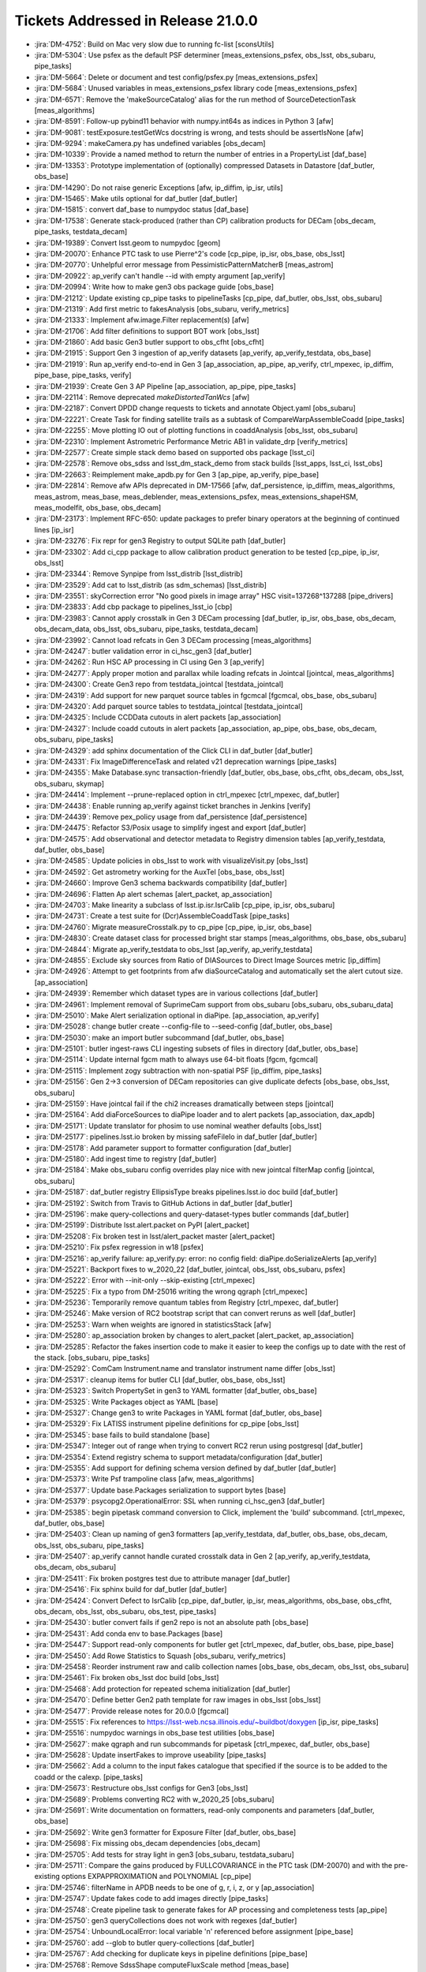 .. _release-v21-0-0-tickets:

###################################
Tickets Addressed in Release 21.0.0
###################################


- :jira:`DM-4752`: Build on Mac very slow due to running fc-list [sconsUtils]
- :jira:`DM-5304`: Use psfex as the default PSF determiner [meas_extensions_psfex, obs_lsst, obs_subaru, pipe_tasks]
- :jira:`DM-5664`: Delete or document and test config/psfex.py [meas_extensions_psfex]
- :jira:`DM-5684`: Unused variables in meas_extensions_psfex library code [meas_extensions_psfex]
- :jira:`DM-6571`: Remove the 'makeSourceCatalog' alias for the run method of SourceDetectionTask [meas_algorithms]
- :jira:`DM-8591`: Follow-up pybind11 behavior with numpy.int64s as indices in Python 3 [afw]
- :jira:`DM-9081`: testExposure.testGetWcs docstring is wrong, and tests should be assertIsNone [afw]
- :jira:`DM-9294`: makeCamera.py has undefined variables [obs_decam]
- :jira:`DM-10339`: Provide a named method to return the number of entries in a PropertyList [daf_base]
- :jira:`DM-13353`: Prototype implementation of (optionally) compressed Datasets in Datastore [daf_butler, obs_base]
- :jira:`DM-14290`: Do not raise generic Exceptions [afw, ip_diffim, ip_isr, utils]
- :jira:`DM-15465`: Make utils optional for daf_butler [daf_butler]
- :jira:`DM-15815`: convert daf_base to numpydoc status [daf_base]
- :jira:`DM-17538`: Generate stack-produced (rather than CP) calibration products for DECam [obs_decam, pipe_tasks, testdata_decam]
- :jira:`DM-19389`: Convert lsst.geom to numpydoc [geom]
- :jira:`DM-20070`: Enhance PTC task to use Pierre^2's code [cp_pipe, ip_isr, obs_base, obs_lsst]
- :jira:`DM-20770`: Unhelpful error message from PessimisticPatternMatcherB [meas_astrom]
- :jira:`DM-20922`: ap_verify can't handle --id with empty argument [ap_verify]
- :jira:`DM-20994`: Write how to make gen3 obs package guide [obs_base]
- :jira:`DM-21212`: Update existing cp_pipe tasks to pipelineTasks [cp_pipe, daf_butler, obs_lsst, obs_subaru]
- :jira:`DM-21319`: Add first metric to fakesAnalysis [obs_subaru, verify_metrics]
- :jira:`DM-21333`: Implement afw.image.Filter replacement(s) [afw]
- :jira:`DM-21706`: Add filter definitions to support BOT work [obs_lsst]
- :jira:`DM-21860`: Add basic Gen3 butler support to obs_cfht [obs_cfht]
- :jira:`DM-21915`: Support Gen 3 ingestion of ap_verify datasets [ap_verify, ap_verify_testdata, obs_base]
- :jira:`DM-21919`: Run ap_verify end-to-end in Gen 3 [ap_association, ap_pipe, ap_verify, ctrl_mpexec, ip_diffim, pipe_base, pipe_tasks, verify]
- :jira:`DM-21939`: Create Gen 3 AP Pipeline [ap_association, ap_pipe, pipe_tasks]
- :jira:`DM-22114`: Remove deprecated `makeDistortedTanWcs` [afw]
- :jira:`DM-22187`: Convert DPDD change requests to tickets and annotate Object.yaml [obs_subaru]
- :jira:`DM-22221`: Create Task for finding satellite trails as a subtask of CompareWarpAssembleCoadd [pipe_tasks]
- :jira:`DM-22255`: Move plotting IO out of plotting functions in coaddAnalysis [obs_lsst, obs_subaru]
- :jira:`DM-22310`: Implement Astrometric Performance Metric AB1 in validate_drp [verify_metrics]
- :jira:`DM-22577`: Create simple stack demo based on supported obs package [lsst_ci]
- :jira:`DM-22578`: Remove obs_sdss and lsst_dm_stack_demo from stack builds [lsst_apps, lsst_ci, lsst_obs]
- :jira:`DM-22663`: Reimplement make_apdb.py for Gen 3 [ap_pipe, ap_verify, pipe_base]
- :jira:`DM-22814`: Remove afw APIs deprecated in DM-17566 [afw, daf_persistence, ip_diffim, meas_algorithms, meas_astrom, meas_base, meas_deblender, meas_extensions_psfex, meas_extensions_shapeHSM, meas_modelfit, obs_base, obs_decam]
- :jira:`DM-23173`: Implement RFC-650: update packages to prefer binary operators at the beginning of continued lines [ip_isr]
- :jira:`DM-23276`: Fix repr for gen3 Registry to output SQLite path [daf_butler]
- :jira:`DM-23302`: Add ci_cpp package to allow calibration product generation to be tested [cp_pipe, ip_isr, obs_lsst]
- :jira:`DM-23344`: Remove Synpipe from lsst_distrib [lsst_distrib]
- :jira:`DM-23529`: Add cat to lsst_distrib (as sdm_schemas)  [lsst_distrib]
- :jira:`DM-23551`: skyCorrection error "No good pixels in image array"  HSC visit=137268^137288 [pipe_drivers]
- :jira:`DM-23833`: Add cbp package to pipelines_lsst_io [cbp]
- :jira:`DM-23983`: Cannot apply crosstalk in Gen 3 DECam processing [daf_butler, ip_isr, obs_base, obs_decam, obs_decam_data, obs_lsst, obs_subaru, pipe_tasks, testdata_decam]
- :jira:`DM-23992`:  Cannot load refcats in Gen 3 DECam processing [meas_algorithms]
- :jira:`DM-24247`: butler validation error in ci_hsc_gen3 [daf_butler]
- :jira:`DM-24262`: Run HSC AP processing in CI using Gen 3 [ap_verify]
- :jira:`DM-24277`: Apply proper motion and parallax while loading refcats in Jointcal [jointcal, meas_algorithms]
- :jira:`DM-24300`: Create Gen3 repo from testdata_jointcal [testdata_jointcal]
- :jira:`DM-24319`: Add support for new parquet source tables in fgcmcal [fgcmcal, obs_base, obs_subaru]
- :jira:`DM-24320`: Add parquet source tables to testdata_jointcal [testdata_jointcal]
- :jira:`DM-24325`: Include CCDData cutouts in alert packets [ap_association]
- :jira:`DM-24327`: Include coadd cutouts in alert packets [ap_association, ap_pipe, obs_base, obs_decam, obs_subaru, pipe_tasks]
- :jira:`DM-24329`: add sphinx documentation of the Click CLI in daf_butler [daf_butler]
- :jira:`DM-24331`: Fix ImageDifferenceTask and related v21 deprecation warnings [pipe_tasks]
- :jira:`DM-24355`: Make Database.sync transaction-friendly [daf_butler, obs_base, obs_cfht, obs_decam, obs_lsst, obs_subaru, skymap]
- :jira:`DM-24414`: Implement --prune-replaced option in ctrl_mpexec [ctrl_mpexec, daf_butler]
- :jira:`DM-24438`: Enable running ap_verify against ticket branches in Jenkins [verify]
- :jira:`DM-24439`: Remove pex_policy usage from daf_persistence [daf_persistence]
- :jira:`DM-24475`: Refactor S3/Posix usage to simplify ingest and export [daf_butler]
- :jira:`DM-24575`: Add observational and detector metadata to Registry dimension tables [ap_verify_testdata, daf_butler, obs_base]
- :jira:`DM-24585`: Update policies in obs_lsst to work with visualizeVisit.py  [obs_lsst]
- :jira:`DM-24592`: Get astrometry working for the AuxTel [obs_base, obs_lsst]
- :jira:`DM-24660`: Improve Gen3 schema backwards compatibility [daf_butler]
- :jira:`DM-24696`: Flatten Ap alert schemas [alert_packet, ap_association]
- :jira:`DM-24703`: Make linearity a subclass of lsst.ip.isr.IsrCalib [cp_pipe, ip_isr, obs_subaru]
- :jira:`DM-24731`: Create a test suite for (Dcr)AssembleCoaddTask  [pipe_tasks]
- :jira:`DM-24760`: Migrate measureCrosstalk.py to cp_pipe [cp_pipe, ip_isr, obs_base]
- :jira:`DM-24830`: Create dataset class for processed bright star stamps [meas_algorithms, obs_base, obs_subaru]
- :jira:`DM-24844`: Migrate ap_verify_testdata to obs_lsst [ap_verify, ap_verify_testdata]
- :jira:`DM-24855`: Exclude sky sources from Ratio of DIASources to Direct Image Sources metric [ip_diffim]
- :jira:`DM-24926`: Attempt to get footprints from afw diaSourceCatalog and automatically set the alert cutout size. [ap_association]
- :jira:`DM-24939`: Remember which dataset types are in various collections [daf_butler]
- :jira:`DM-24961`: Implement removal of SuprimeCam support from obs_subaru [obs_subaru, obs_subaru_data]
- :jira:`DM-25010`: Make Alert serialization optional in diaPipe. [ap_association, ap_verify]
- :jira:`DM-25028`: change butler create --config-file to --seed-config [daf_butler, obs_base]
- :jira:`DM-25030`: make an import butler subcommand [daf_butler, obs_base]
- :jira:`DM-25101`: butler ingest-raws CLI ingesting subsets of files in directory [daf_butler, obs_base]
- :jira:`DM-25114`: Update internal fgcm math to always use 64-bit floats [fgcm, fgcmcal]
- :jira:`DM-25115`: Implement zogy subtraction with non-spatial PSF [ip_diffim, pipe_tasks]
- :jira:`DM-25156`: Gen 2->3 conversion of DECam repositories can give duplicate defects [obs_base, obs_lsst, obs_subaru]
- :jira:`DM-25159`: Have jointcal fail if the chi2 increases dramatically between steps [jointcal]
- :jira:`DM-25164`: Add diaForceSources to diaPipe loader and to alert packets [ap_association, dax_apdb]
- :jira:`DM-25171`: Update translator for phosim to use nominal weather defaults [obs_lsst]
- :jira:`DM-25177`: pipelines.lsst.io broken by missing safeFileIo in daf_butler [daf_butler]
- :jira:`DM-25178`: Add parameter support to formatter configuration [daf_butler]
- :jira:`DM-25180`: Add ingest time to registry [daf_butler]
- :jira:`DM-25184`: Make obs_subaru config overrides play nice with new jointcal filterMap config [jointcal, obs_subaru]
- :jira:`DM-25187`: daf_butler registry EllipsisType breaks pipelines.lsst.io doc build [daf_butler]
- :jira:`DM-25192`: Switch from Travis to GitHub Actions in daf_butler [daf_butler]
- :jira:`DM-25196`: make query-collections and query-dataset-types butler commands [daf_butler]
- :jira:`DM-25199`: Distribute lsst.alert.packet on PyPI [alert_packet]
- :jira:`DM-25208`: Fix broken test in lsst/alert_packet master [alert_packet]
- :jira:`DM-25210`: Fix psfex regression in w18 [psfex]
- :jira:`DM-25216`: ap_verify failure: ap_verify.py: error: no config field: diaPipe.doSerializeAlerts [ap_verify]
- :jira:`DM-25221`: Backport fixes to w_2020_22 [daf_butler, jointcal, obs_lsst, obs_subaru, psfex]
- :jira:`DM-25222`: Error with --init-only --skip-existing [ctrl_mpexec]
- :jira:`DM-25225`: Fix a typo from DM-25016  writing the wrong qgraph [ctrl_mpexec]
- :jira:`DM-25236`: Temporarily remove quantum tables from Registry [ctrl_mpexec, daf_butler]
- :jira:`DM-25246`: Make version of RC2 bootstrap script that can convert reruns as well [daf_butler]
- :jira:`DM-25253`: Warn when weights are ignored in statisticsStack [afw]
- :jira:`DM-25280`: ap_association broken by changes to alert_packet [alert_packet, ap_association]
- :jira:`DM-25285`: Refactor the fakes insertion code to make it easier to keep the configs up to date with the rest of the stack. [obs_subaru, pipe_tasks]
- :jira:`DM-25292`: ComCam Instrument.name and translator instrument name differ [obs_lsst]
- :jira:`DM-25317`: cleanup items for butler CLI [daf_butler, obs_base, obs_lsst]
- :jira:`DM-25323`: Switch PropertySet in gen3 to YAML formatter [daf_butler, obs_base]
- :jira:`DM-25325`: Write Packages object as YAML [base]
- :jira:`DM-25327`: Change gen3 to write Packages in YAML format [daf_butler, obs_base]
- :jira:`DM-25329`: Fix LATISS instrument pipeline definitions for cp_pipe [obs_lsst]
- :jira:`DM-25345`: base fails to build standalone [base]
- :jira:`DM-25347`: Integer out of range when trying to convert RC2 rerun using postgresql [daf_butler]
- :jira:`DM-25354`: Extend registry schema to support metadata/configuration [daf_butler]
- :jira:`DM-25355`: Add support for defining schema version defined by daf_butler [daf_butler]
- :jira:`DM-25373`: Write Psf trampoline class [afw, meas_algorithms]
- :jira:`DM-25377`: Update base.Packages serialization to support bytes [base]
- :jira:`DM-25379`: psycopg2.OperationalError: SSL when running ci_hsc_gen3 [daf_butler]
- :jira:`DM-25385`: begin pipetask command conversion to Click, implement the 'build' subcommand. [ctrl_mpexec, daf_butler, obs_base]
- :jira:`DM-25403`: Clean up naming of gen3 formatters [ap_verify_testdata, daf_butler, obs_base, obs_decam, obs_lsst, obs_subaru, pipe_tasks]
- :jira:`DM-25407`: ap_verify cannot handle curated crosstalk data in Gen 2 [ap_verify, ap_verify_testdata, obs_decam, obs_subaru]
- :jira:`DM-25411`: Fix broken postgres test due to attribute manager [daf_butler]
- :jira:`DM-25416`: Fix sphinx build for daf_butler [daf_butler]
- :jira:`DM-25424`: Convert Defect to IsrCalib [cp_pipe, daf_butler, ip_isr, meas_algorithms, obs_base, obs_cfht, obs_decam, obs_lsst, obs_subaru, obs_test, pipe_tasks]
- :jira:`DM-25430`: butler convert fails if gen2 repo is not an absolute path [obs_base]
- :jira:`DM-25431`: Add conda env to base.Packages [base]
- :jira:`DM-25447`: Support read-only components for butler get [ctrl_mpexec, daf_butler, obs_base, pipe_base]
- :jira:`DM-25450`: Add Rowe Statistics to Squash [obs_subaru, verify_metrics]
- :jira:`DM-25458`: Reorder instrument raw and calib collection names [obs_base, obs_decam, obs_lsst, obs_subaru]
- :jira:`DM-25461`: Fix broken obs_lsst doc build [obs_lsst]
- :jira:`DM-25468`: Add protection for repeated schema initialization [daf_butler]
- :jira:`DM-25470`: Define better Gen2 path template for raw images in obs_lsst [obs_lsst]
- :jira:`DM-25477`: Provide release notes for 20.0.0 [fgcmcal]
- :jira:`DM-25515`: Fix references to https://lsst-web.ncsa.illinois.edu/~buildbot/doxygen [ip_isr, pipe_tasks]
- :jira:`DM-25516`: numpydoc warnings in obs_base test utilities [obs_base]
- :jira:`DM-25627`: make qgraph and run subcommands for pipetask [ctrl_mpexec, daf_butler, obs_base]
- :jira:`DM-25628`: Update insertFakes to improve useability [pipe_tasks]
- :jira:`DM-25662`: Add a column to the input fakes catalogue that specified if the source is to be added to the coadd or the calexp. [pipe_tasks]
- :jira:`DM-25673`: Restructure obs_lsst configs for Gen3 [obs_lsst]
- :jira:`DM-25689`: Problems converting RC2 with w_2020_25 [obs_subaru]
- :jira:`DM-25691`: Write documentation on formatters, read-only components and parameters [daf_butler, obs_base]
- :jira:`DM-25692`: Write gen3 formatter for Exposure Filter [daf_butler, obs_base]
- :jira:`DM-25698`: Fix missing obs_decam dependencies [obs_decam]
- :jira:`DM-25705`: Add tests for stray light in gen3 [obs_subaru, testdata_subaru]
- :jira:`DM-25711`: Compare the gains produced by FULLCOVARIANCE in the PTC task (DM-20070) and with the pre-existing options EXPAPPROXIMATION and POLYNOMIAL [cp_pipe]
- :jira:`DM-25746`: filterName in APDB needs to be one of g, r, i, z, or y [ap_association]
- :jira:`DM-25747`: Update fakes code to add images directly [pipe_tasks]
- :jira:`DM-25748`: Create pipeline task to generate fakes for AP processing and completeness tests [ap_pipe]
- :jira:`DM-25750`: gen3 queryCollections does not work with regexes [daf_butler]
- :jira:`DM-25754`: UnboundLocalError: local variable 'n' referenced before assignment [pipe_base]
- :jira:`DM-25760`: add --glob to butler query-collections  [daf_butler]
- :jira:`DM-25767`: Add checking for duplicate keys in pipeline definitions [pipe_base]
- :jira:`DM-25768`: Remove SdssShape computeFluxScale method [meas_base]
- :jira:`DM-25776`: Refactor DataCoordinates and add custom containers for them. [daf_butler, ip_isr, obs_base, pipe_base, skymap]
- :jira:`DM-25779`: Investigate jointcal chi2 changes in a large HSC run [jointcal]
- :jira:`DM-25782`: Add an "detect_isPrimary" flag to single frame processing schema [pipe_tasks]
- :jira:`DM-25786`: Cannot import sphgeom objects in Gen 3 [sphgeom]
- :jira:`DM-25806`: Support parallel ap_verify ingestion in Gen 3 [ap_verify]
- :jira:`DM-25818`: S3Datastore tests existence before writing [daf_butler]
- :jira:`DM-25826`: lsst.alert.packet reader should iterate over alerts [alert_packet, ap_association]
- :jira:`DM-25855`: Fix missing obs_decam dependencies, pt 2 [obs_decam]
- :jira:`DM-25867`: Make sphgeom pip installable [sphgeom]
- :jira:`DM-25877`: Rearrange organization of sphgeom pybind11 packaging [sphgeom]
- :jira:`DM-25881`: Add extra logging to S3 datastore [daf_butler]
- :jira:`DM-25885`: Export/Import of some datasets prints time warnings [daf_butler]
- :jira:`DM-25889`: Update testdata_jointcal Gen3 HSC repo scripts [testdata_jointcal]
- :jira:`DM-25890`: Patch gen2 mapper to report gen3 instrument class [obs_base, obs_decam, obs_lsst, obs_subaru]
- :jira:`DM-25903`: CALIB_ID written by findDefects.py is wrong [cp_pipe]
- :jira:`DM-25914`: Investigate sporadic failures in coverage.py [sconsUtils]
- :jira:`DM-25919`: Add custom classes for registry query results [ap_verify, daf_butler, ip_isr, obs_base, pipe_base]
- :jira:`DM-25922`: Ensure getVersionFromPythonModule() returns a string [base]
- :jira:`DM-25923`: Add cache to yamlCamera.makeCamera [obs_base, obs_lsst]
- :jira:`DM-25930`: Limit alert cutout size to twice the detection footprint size. [ap_association]
- :jira:`DM-25934`: MeasurePhotonTransferCurveTask appears to ignore the defect mask [cp_pipe]
- :jira:`DM-25957`: Remove unnecessary numpy usage from daf_butler [daf_butler]
- :jira:`DM-25970`: ap_verify CI command line broken [ap_verify]
- :jira:`DM-25979`: IngestIndexReferenceTask throws if coord_err_unit is None [meas_algorithms]
- :jira:`DM-25984`: Investigate why the afw means of flat images are NANs for several amps of BOT data after DM-25934 [cp_pipe]
- :jira:`DM-25985`: Save schema version(s) in the database [daf_butler]
- :jira:`DM-25990`: Reprocess HSC COSMOS medium dataset with ap_pipe [ap_association, pipe_tasks]
- :jira:`DM-26004`: Clean up qgraph show-workflow implementations  [ctrl_mpexec, pipe_base]
- :jira:`DM-26007`: defaultFilter is not used if a filterName is given to loadSkyCircle [jointcal, meas_algorithms, obs_subaru]
- :jira:`DM-26008`: Add YAML representers to pex_config [daf_butler, obs_base, pex_config]
- :jira:`DM-26010`: Simplify mypy configuration after ending use of namespace packages [daf_butler]
- :jira:`DM-26011`: Intermittent failures in obs_lsst tests [obs_lsst, pipe_tasks]
- :jira:`DM-26015`: Validate PipelineTaskConnections dimensions are iterables other than str [pipe_base]
- :jira:`DM-26040`: Add AP timing metrics for DiaPipelineTask and all subtasks [ap_association, ap_verify, verify_metrics]
- :jira:`DM-26047`: Defect calibration product filename collision [obs_lsst]
- :jira:`DM-26067`: Fix bug in ptc.py that calls np.isnan on array (after DM-25984) [cp_pipe]
- :jira:`DM-26070`: Add visit definition to ap_verify [ap_verify, ap_verify_testdata, obs_base, obs_lsst, obs_subaru]
- :jira:`DM-26082`: Persist source-to-external reference matched catalogs in pipe_analysis to parquet [obs_base]
- :jira:`DM-26085`: Fix fgcmcal zeropoint offset due to background offset [fgcm, fgcmcal]
- :jira:`DM-26088`: Unmask LSST_LOG_CONFIG for setting log config [ctrl_mpexec]
- :jira:`DM-26103`: make lsst.log config in butler command conditional [daf_butler]
- :jira:`DM-26119`: Test dataset disassembly with ci_hsc_gen3 [daf_butler, obs_base]
- :jira:`DM-26131`: Pipetask should handle SIGINT and back out of database transactions [ctrl_mpexec]
- :jira:`DM-26136`: Improve handling of crashes in pipetask [ctrl_mpexec]
- :jira:`DM-26138`: Add proper IMSIM filter definitions to obs_lsst [obs_lsst]
- :jira:`DM-26144`: Allow Pipelines to inherit configs [pipe_base]
- :jira:`DM-26148`: Add seaborn, conda, backoff, pytest-openfiles and postgres packages to conda environment [ap_association]
- :jira:`DM-26160`: Fix test failure where URI special characters are in build directory [daf_butler, obs_base]
- :jira:`DM-26171`: calibrations cannot be retrieved on the last day of a validity range [pipe_tasks]
- :jira:`DM-26175`: ap_association fails with fastavro 0.24 [alert_packet]
- :jira:`DM-26181`: Ensure that filters are defined in pipetask multiprocessing [ctrl_mpexec]
- :jira:`DM-26182`: Fix zogy score image invalid value warning [ip_diffim]
- :jira:`DM-26187`: Rename deblend.py in meas_deblender and meas_extensions_scarlet [meas_deblender, meas_extensions_scarlet, pipe_tasks]
- :jira:`DM-26198`: Allow butler import to skip some dimensions [daf_butler]
- :jira:`DM-26203`: Expose methods in sphgeom that provide chunk boundaries. [sphgeom]
- :jira:`DM-26205`: Fix obs_lsst to handle corner raft data [obs_lsst]
- :jira:`DM-26206`: Use the saturation levels from the per-amp yaml files if provided [obs_lsst]
- :jira:`DM-26217`: Edge masking in IsrTask needs a "level" option to mask detector edges or amplifier edges. [ip_isr]
- :jira:`DM-26229`: Investigate failure in daf_butler test in nightly build [daf_butler]
- :jira:`DM-26230`: Improve pipetask dignostics on multiprocessing timeouts. [ctrl_mpexec]
- :jira:`DM-26237`: Can't rerun ap_verify on same repository in Gen 3 [ap_verify]
- :jira:`DM-26244`: A few hot-fixes for pipe_analysis scripts post DM-22255 [obs_base, obs_lsst, obs_subaru, obs_test]
- :jira:`DM-26258`: Fix problem with daf_butler tests failing with escaped characters in path [daf_butler]
- :jira:`DM-26260`: ExposureFitsReader can't read compressed darks/biases [afw]
- :jira:`DM-26265`: ap_verify tests use fixed temp directories [ap_verify]
- :jira:`DM-26285`: Add version parameter to pybind11 deprecation [utils]
- :jira:`DM-26301`: Database work and cleanups in support of CALIBRATION collections [daf_butler]
- :jira:`DM-26304`: Move PexConfigFormatter to obs_base [daf_butler, obs_base]
- :jira:`DM-26310`: Add WebDAV support to daf_butler [daf_butler]
- :jira:`DM-26316`: Allow bias generation to retain overscan signal [ip_isr]
- :jira:`DM-26317`: Add camera caching to obs_decam and obs_subaru Gen3 Instrument [obs_decam, obs_subaru]
- :jira:`DM-26318`: Fix WebDAV failures on Jenkins [daf_butler]
- :jira:`DM-26324`: Investigate reproducible YAML export from butler [daf_butler]
- :jira:`DM-26327`: Add support for x-flipped WCS in gen3 formatters [obs_base, obs_decam, obs_lsst]
- :jira:`DM-26331`: Encapsulate and clean up timespans in Registry [ap_verify_testdata, daf_butler, obs_base, obs_subaru, skymap]
- :jira:`DM-26333`: Add partial support for calibration collections [daf_butler]
- :jira:`DM-26336`: Prototype and design work for dimensions/queries system improvements [daf_butler]
- :jira:`DM-26343`: Fix extension usage in ButlerURI and Butler Ingest [daf_butler, obs_base]
- :jira:`DM-26371`: Create a more robust Quantum graph object [ctrl_mpexec, daf_butler, pipe_base]
- :jira:`DM-26378`: Refactor remote storage datastores [daf_butler, obs_base]
- :jira:`DM-26383`: Add webdav datastore tests to daf_butler [daf_butler]
- :jira:`DM-26398`: SourceDetectionTask alters input exposure image values in place [meas_algorithms]
- :jira:`DM-26403`: Reorganize ButlerURI [daf_butler]
- :jira:`DM-26405`: Move backoff retry from S3Datastore to ButlerURI [daf_butler]
- :jira:`DM-26407`: Change how dimensions are stored in a Butler repository [ctrl_mpexec, daf_butler, obs_base, pipe_base]
- :jira:`DM-26414`: Handle masked pixels in ip_isr's MEDIAN_PER_ROW [ip_isr]
- :jira:`DM-26415`: remove chained commands from pipetask2 [ctrl_mpexec, daf_butler]
- :jira:`DM-26418`: Fix bug in insertFakes found during fakes RC processing. [pipe_tasks]
- :jira:`DM-26429`: Improve DateSystem enum docs to clarify EPOCH [daf_base]
- :jira:`DM-26430`: Fix bugs and easily-avoidable warnings in new timespan code [daf_butler]
- :jira:`DM-26438`: Add "detect_isPrimary" flag to parquet Source Table [obs_subaru]
- :jira:`DM-26439`: Add doProcessAllDataIds config option into insertFakes [pipe_tasks]
- :jira:`DM-26445`: w34 ingest_raws fails with ci_hsc_gen3 and PostgreSQL with Timespan error [daf_butler]
- :jira:`DM-26452`: Fix fringe filter inconsistency [ip_isr]
- :jira:`DM-26453`: Add sqrt(var) as weight to EXPAPPROXIMATION and POLYNOMIAL fit residual in ptc.py [cp_pipe]
- :jira:`DM-26456`: Create sky object performance metric trackers [verify_metrics]
- :jira:`DM-26476`: Add "reason for observation" to Gen3 registry [daf_butler, obs_base]
- :jira:`DM-26483`: --show history does not work with pipetask [ctrl_mpexec]
- :jira:`DM-26485`: Add vectorized pure-python interface to convert ra/dec to and from x/y for SkyWcs [afw]
- :jira:`DM-26526`: Can't run RawIngestTask with processes != 1 [obs_base]
- :jira:`DM-26539`: w_35 ci_hsc_gen pipeline.sh dying due to SSL Error [ctrl_mpexec]
- :jira:`DM-26545`: Add spline linearizer. [cp_pipe, ip_isr, obs_base, obs_lsst]
- :jira:`DM-26550`: Add observation_reason to ObservationInfo [astro_metadata_translator, obs_lsst]
- :jira:`DM-26553`: Create gen3 unittests and test CreateApFakes pipeline tasks on data. [ap_pipe, pipe_tasks]
- :jira:`DM-26554`: obs_decam missing configs for bias and flat construction in Gen2 [obs_decam]
- :jira:`DM-26567`: Fix minor bug in Gen2 DCR diffim template generation [ip_diffim]
- :jira:`DM-26568`: Instantiating a Butler with s3 datastore fails  [daf_butler]
- :jira:`DM-26586`: Investigate LengthError when running ProcessCcd on Decam galactic bulge images [pipe_tasks]
- :jira:`DM-26591`: Include instrument data ID value when provided on pipetask command-line or Pipeline yaml file [ctrl_mpexec, pipe_base]
- :jira:`DM-26595`: Have cp_pipe/ptc.py continue if there is a bad flat pair [cp_pipe]
- :jira:`DM-26597`: fix --log-level help and default value [daf_butler]
- :jira:`DM-26599`: Help Seth update sensor positions [obs_lsst]
- :jira:`DM-26600`: Add ability to prune erroneous datasetTypes from gen3 registry [daf_butler]
- :jira:`DM-26601`: butler convert should write curated calibrations even when there is no gen2 calibration registry [obs_base]
- :jira:`DM-26603`: Update the stack version of scarlet, including scarlet_extensions [meas_extensions_scarlet, scarlet]
- :jira:`DM-26606`: Make photodiode BOT data usable for Gen2 [cp_pipe]
- :jira:`DM-26613`: Add butler command to make a discrete sky map [pipe_tasks]
- :jira:`DM-26615`: Remove afw.filter dependence from DCR model [ip_diffim, pipe_tasks]
- :jira:`DM-26616`: Gain slope is inverted in EXPAPPROXIMATION case in plotPtc.py  [cp_pipe]
- :jira:`DM-26620`: Fix ErfaWarning in butler time comparisons [daf_butler]
- :jira:`DM-26629`: Convert calibration datasets to use CALIBRATION collections instead of calibration_label [ap_verify, ap_verify_testdata, cp_pipe, daf_butler, ip_isr, obs_base, obs_decam, obs_lsst, obs_subaru, pipe_base]
- :jira:`DM-26630`: Column size for datastore filename is too short [daf_butler]
- :jira:`DM-26639`: Add FGCM-application configs to obs_subaru to make them "official" [obs_subaru]
- :jira:`DM-26641`: Problem with log plots and problem with bad amps in ptc.py [cp_pipe]
- :jira:`DM-26645`: Add a default value for pipetask2 -j option [ctrl_mpexec]
- :jira:`DM-26647`: Handle missing data in meas_extensions_scarlet [meas_extensions_scarlet]
- :jira:`DM-26654`: insertFakes cleanCat() may clean stars without bulge/disk values [pipe_tasks]
- :jira:`DM-26662`: ap_verify import slow in Gen 3 [ap_verify]
- :jira:`DM-26671`: Use rubinenv in scipipe_conda_env and publish notice of it [obs_base, verify]
- :jira:`DM-26675`: Changes to validate_drp to support treecorr > 4 [validate_drp]
- :jira:`DM-26677`: Template retrieval KeyError [ip_diffim]
- :jira:`DM-26680`: Integrate gen3 schema changes w38 [daf_butler]
- :jira:`DM-26683`: Make dimension data export idempotent [daf_butler]
- :jira:`DM-26684`: Add command-line tool for Butler.pruneCollection [daf_butler]
- :jira:`DM-26685`: Add command-line tool for Registry.queryDatasets [daf_butler]
- :jira:`DM-26690`: Add command-line tool for Registry.queryDataIds [daf_butler]
- :jira:`DM-26696`: Add filename to fix_header and handle bad correction file [astro_metadata_translator, obs_base, obs_decam, obs_lsst]
- :jira:`DM-26697`: Deprecate needing to pre-pair exposures in PTC task, and calculate an appropriate pair based on header data. [cp_pipe]
- :jira:`DM-26698`: Add additional valid extensions to FitsGenericFormatter [obs_base]
- :jira:`DM-26725`: Update the PTC dataset to be a proper IsrCalib [cp_pipe, ip_isr, obs_base, obs_lsst]
- :jira:`DM-26726`: Add support for freezing configs in gen3 [ctrl_mpexec, pipe_base, pipe_tasks]
- :jira:`DM-26728`: Growing open file count in pipetask [ctrl_mpexec]
- :jira:`DM-26729`: measureCrosstalk has a typo in the debug code. [cp_pipe]
- :jira:`DM-26738`: Change butler gen3 registry to band rather than abstract filter [ap_verify, ap_verify_testdata, ctrl_mpexec, daf_butler, meas_base, obs_base, obs_cfht, obs_decam, obs_lsst, obs_subaru, pipe_base, pipe_tasks, skymap]
- :jira:`DM-26739`: Ensure logging includes PipelineTask label and quantum data ID [ctrl_mpexec]
- :jira:`DM-26757`: Numpydoc conversion of meas_algorithms through detection.py [meas_algorithms]
- :jira:`DM-26774`: Instrument-finding code incorrectly requires a data query [ctrl_mpexec, pipe_base, utils]
- :jira:`DM-26775`: Add -d alias to ap_verify CLI [ap_verify]
- :jira:`DM-26778`: Fix breakage in repo export from DM-26683 [daf_butler]
- :jira:`DM-26780`: Allow click subcommands to take "presets" [ctrl_mpexec, daf_butler, obs_base]
- :jira:`DM-26783`: DiaForcedSource on associated DiaObject off frame [ap_association]
- :jira:`DM-26811`: Make the obs_lsst imSim instrument name respect the case of the imSim program name. [ap_verify, ap_verify_testdata, obs_lsst]
- :jira:`DM-26826`: Fix docstring See also references in afw and ip_isr [afw, ip_isr]
- :jira:`DM-26832`: Transient failure in ctrl_mpexec multiprocessing [ctrl_mpexec]
- :jira:`DM-26849`: astshim incompatible with pybind11 2.5 [astshim]
- :jira:`DM-26856`: Add butler remove-dataset-type command line subcommand [daf_butler]
- :jira:`DM-26862`: Add focal-plane outlier rejection and focal-plane residual fits to fgcm [fgcm, fgcmcal, obs_subaru]
- :jira:`DM-26867`: Mark obs_ctio0m9 as deprecated [obs_ctio0m9]
- :jira:`DM-26871`: starlink-ast 9.2.1 appears to incorrectly simplify mappings [astshim]
- :jira:`DM-26872`: Python 3.8 moves reported function start line, breaking flake8 annotations on decorators [afw, daf_base, daf_butler, daf_persistence, geom, log, meas_modelfit, shapelet]
- :jira:`DM-26874`: rename pipetask2 to pipetask, remove old pipetask [ctrl_mpexec, obs_base, pipe_tasks]
- :jira:`DM-26939`: Add unquie id to ap fakes catalog. [ap_pipe]
- :jira:`DM-26940`: Add -j option to butler ingest-raws subcommand [ctrl_mpexec, daf_butler, obs_base]
- :jira:`DM-26943`: Support newer headers in imsim data [obs_lsst]
- :jira:`DM-26944`: Move certifyCalibrations.py content to a butler command [cp_pipe, daf_butler]
- :jira:`DM-26946`: readFits in calibType.ptc seems to fail to read more than one table [ip_isr]
- :jira:`DM-26947`: Minor follow-up work from DM-26629 [daf_butler, obs_base, pipe_base]
- :jira:`DM-26953`: Update ap_verify system for calibration collections [ap_verify, ap_verify_testdata]
- :jira:`DM-26973`: WebDAV datastore: Read token from file + other minor changes [daf_butler]
- :jira:`DM-26974`: Fix timing issue in ctrl_mpexec unit test [ctrl_mpexec]
- :jira:`DM-26978`: Change imSim/PhoSim gen3 instrument class names to be more explicit [ap_verify_testdata, obs_lsst]
- :jira:`DM-26999`: Update fakes insertion code with an option to use fgcm. [pipe_tasks]
- :jira:`DM-27003`: Create a 'difference' functor method [pipe_tasks]
- :jira:`DM-27007`: Disable checksum calculation by default in gen3 datastore [daf_butler]
- :jira:`DM-27018`: Fix problems with inconsistencies in calibrations gaps in gen2 to 3 conversion [obs_base]
- :jira:`DM-27027`: Enable persistence of "source" parquet tables in obs_subaru [obs_subaru]
- :jira:`DM-27033`: Integration of pre-middleware-release dimensions changes [ap_verify_testdata, ctrl_mpexec, daf_butler, obs_base]
- :jira:`DM-27034`: Overhaul dimension construction and add ABCs [daf_butler, pipe_base]
- :jira:`DM-27035`: Streamlining and integration after dimensions overhaul [daf_butler]
- :jira:`DM-27045`: Reading defects from data packages is very slow [meas_algorithms]
- :jira:`DM-27046`: Update an old QuantumGraph.traverse() usage [ctrl_mpexec]
- :jira:`DM-27060`: pipe_base documentation fails to build due to BuildId [pipe_base]
- :jira:`DM-27066`: Allow running a subset of pipeline labels [pipe_base]
- :jira:`DM-27071`: butler ingest-raws crashes on one bad file [obs_base]
- :jira:`DM-27081`: Fix daily breaking scarlet update [scarlet]
- :jira:`DM-27097`: Enable -j in butler convert [obs_base]
- :jira:`DM-27099`: Re-bridge ap_verify and ctrl_mpexec [ap_verify]
- :jira:`DM-27113`: Convert RC2 w_2020_38 to gen3 with w_2020_42 stack [obs_base]
- :jira:`DM-27131`: Fix pickling of Task with parent [ap_verify, obs_base, pipe_base]
- :jira:`DM-27140`: Make concrete pipeline definitions usable and hide those that aren't [ap_pipe, ctrl_mpexec, obs_subaru, pipe_base, pipe_tasks]
- :jira:`DM-27151`: Allow record information such as detector name in dataIds [daf_butler]
- :jira:`DM-27157`: constructDark.py fails on LSSTCam with 'Image contains no Pixels' [ip_isr]
- :jira:`DM-27158`: constructDark.py fails on LSSTCam with 'Too many CR pixels' [obs_lsst]
- :jira:`DM-27159`: measurePhotonTransferCurve.py fails on LSSTCam [cp_pipe]
- :jira:`DM-27162`: For LSSTCam do not include empty second filter in filter name [obs_lsst]
- :jira:`DM-27165`: Calibration ingestion produces registry where butler cannot find matching calib product [pipe_tasks]
- :jira:`DM-27171`: Make gen3 ingest tests faster [obs_base]
- :jira:`DM-27180`: NaNs in measurePhotonTransferCurve.py causing failures [cp_pipe, obs_lsst]
- :jira:`DM-27185`: ptc.py fails with ptcFitType=FULLCOVARIANCE [cp_pipe, ip_isr]
- :jira:`DM-27208`: Make meas_deblender and meas_extensions_scarlet catalogs consistent [meas_deblender, meas_extensions_scarlet, scarlet]
- :jira:`DM-27217`: Avoid deadlocks in Database.sync [daf_butler]
- :jira:`DM-27222`: change Registry.queryDatasets "deduplicate" to "findFirst" [daf_butler, ip_isr, pipe_base]
- :jira:`DM-27246`: Lots of Doxygen warnings in afw [afw, base]
- :jira:`DM-27251`: Introduce governor dimensions [ctrl_mpexec, daf_butler, pipe_base]
- :jira:`DM-27253`: Add support for materializing dimension overlaps in old query system [daf_butler]
- :jira:`DM-27256`: Add JSON support to butler Config [daf_butler]
- :jira:`DM-27266`: Switch serialized Dimensions config to JSON inside database [daf_butler]
- :jira:`DM-27270`: ap_verify failed on w_2020_43 [ap_verify]
- :jira:`DM-27280`: Fix DataCoordinate sorting [daf_butler]
- :jira:`DM-27281`: comcam images from NTS will not ingest in gen3 butler [obs_lsst]
- :jira:`DM-27293`: Add expression parser support for bindparams and topological operators [daf_butler]
- :jira:`DM-27294`: Certain log messages would crash a pipetask run with a S3Datastore [daf_butler]
- :jira:`DM-27298`: Add observing_day and sequence_number to astro_metadata_translator [astro_metadata_translator, obs_lsst]
- :jira:`DM-27319`: Examine behavior of IsrTask wrt doSaturation and doSaturationInterpolation [ip_isr]
- :jira:`DM-27321`: Add observing day and other fixes to exposure/visit tables [daf_butler, obs_base]
- :jira:`DM-27339`: BOT has unrecognised physical_filters [obs_lsst]
- :jira:`DM-27343`: Butler Config reader has confusing error message if directory not found [daf_butler]
- :jira:`DM-27350`: Fix handling of bad metadata translations in gen3 ingest [astro_metadata_translator, obs_base]
- :jira:`DM-27351`: --long-log does not work with butler command line command [daf_butler]
- :jira:`DM-27354`: Make sphgeom pip-installable (remove use of requirements.txt) [daf_butler, sphgeom]
- :jira:`DM-27358`: starlink-ast 9.2.3 fails tests/test_skyWcs.py::checkTanWcs with default float tolerance [afw]
- :jira:`DM-27372`: Bug in getting component from DeferredDatasetHandle [daf_butler]
- :jira:`DM-27373`: Improve error message for missing butler_attributes table [daf_butler]
- :jira:`DM-27374`: Add ingest time support to queryDatasets [daf_butler]
- :jira:`DM-27381`: ctrl_mpexec fails (or may sometimes fail) on mac with python 3.8 in test_mpexec_faillure_failfast [ctrl_mpexec]
- :jira:`DM-27384`: meas_extensions_psfex no longer has a utils module to document [meas_extensions_psfex]
- :jira:`DM-27390`: Replace DimensionGraph.encode with something more stable [ctrl_mpexec, daf_butler]
- :jira:`DM-27397`: Drop support for dataset type, governor restrictions in collection chaining [ctrl_mpexec, daf_butler, obs_base]
- :jira:`DM-27409`: Remove seeing from visit record in registry [daf_butler]
- :jira:`DM-27418`: Use PyYAML safe_dump() to write datasets [daf_butler]
- :jira:`DM-27425`: Add gen3 HSC export.yaml to testdata_jointcal repo [testdata_jointcal]
- :jira:`DM-27426`: Update YAML repo export files in ci_hsc_gen3 and pipelines_check [obs_base, obs_subaru]
- :jira:`DM-27427`: Replace common daf_butler assertion failure with a better error message [daf_butler]
- :jira:`DM-27434`: Add ctrl_bps to lsst_distrib package [lsst_distrib]
- :jira:`DM-27435`: Unification of file-based datastores [daf_butler]
- :jira:`DM-27436`: Invetigate scarlet failures in python 3.8 [scarlet]
- :jira:`DM-27437`:  Have maxMeanSignal (and minMeanSignal) be a list per amp, instead of a single number in the PTC task [cp_pipe]
- :jira:`DM-27438`: Report in plots the latest point used in the PTC fit as the PTC turn off [cp_pipe]
- :jira:`DM-27490`: Add docstrings for collections [ap_verify_testdata, daf_butler]
- :jira:`DM-27494`: Fix race condition in saving DimensionGraphs to Registry [daf_butler]
- :jira:`DM-27535`: ProcessCcd on gen3 broke in w_44 [meas_extensions_psfex]
